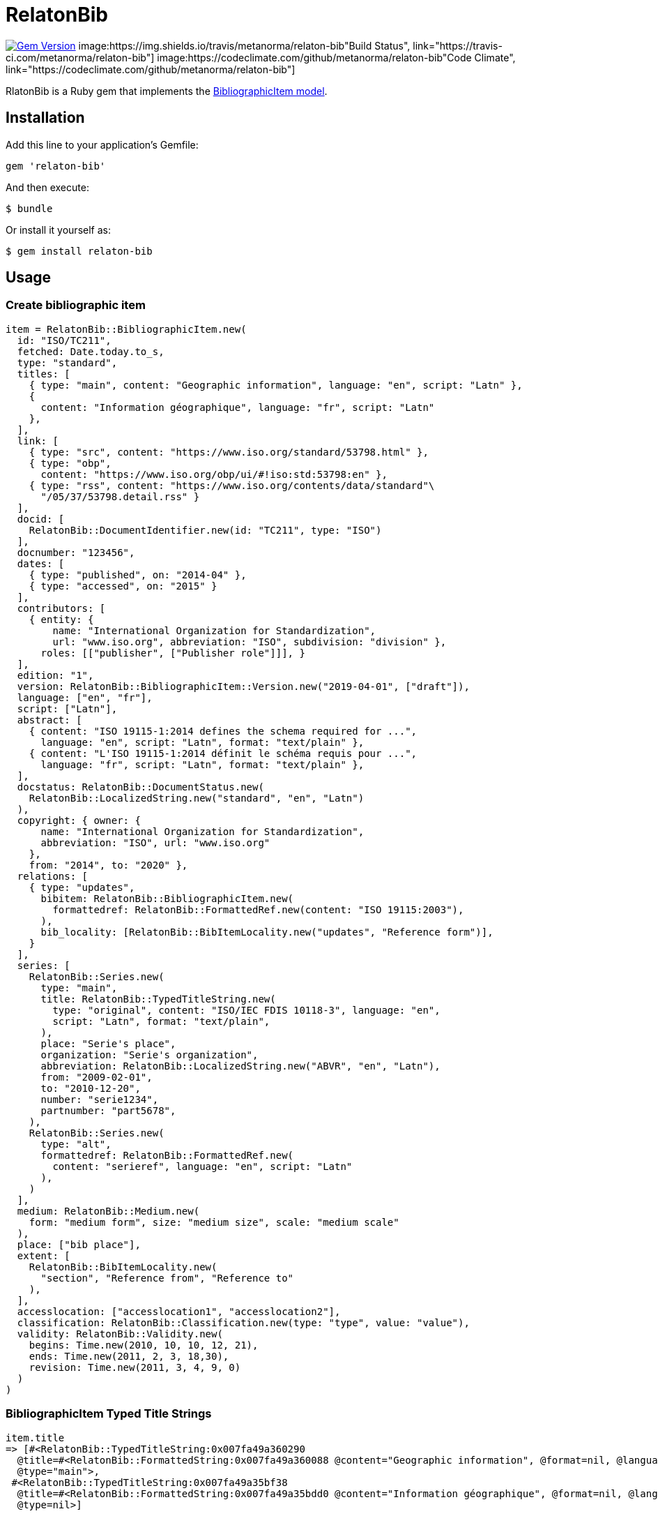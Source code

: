 = RelatonBib

image:https://img.shields.io/gem/v/relaton-bib.svg["Gem Version", link="https://rubygems.org/gems/relaton-bib"]
image:https://img.shields.io/travis/metanorma/relaton-bib"Build Status", link="https://travis-ci.com/metanorma/relaton-bib"]
image:https://codeclimate.com/github/metanorma/relaton-bib"Code Climate", link="https://codeclimate.com/github/metanorma/relaton-bib"]

RlatonBib is a Ruby gem that implements the https://github.com/metanorma/relaton-models#bibliography-uml-models[BibliographicItem model].

== Installation

Add this line to your application's Gemfile:

[source,ruby]
----
gem 'relaton-bib'
----

And then execute:

    $ bundle

Or install it yourself as:

    $ gem install relaton-bib

== Usage

=== Create bibliographic item

[source,ruby]
----
item = RelatonBib::BibliographicItem.new(
  id: "ISO/TC211",
  fetched: Date.today.to_s,
  type: "standard",
  titles: [
    { type: "main", content: "Geographic information", language: "en", script: "Latn" },
    {
      content: "Information géographique", language: "fr", script: "Latn"
    },
  ],
  link: [
    { type: "src", content: "https://www.iso.org/standard/53798.html" },
    { type: "obp",
      content: "https://www.iso.org/obp/ui/#!iso:std:53798:en" },
    { type: "rss", content: "https://www.iso.org/contents/data/standard"\
      "/05/37/53798.detail.rss" }
  ],
  docid: [
    RelatonBib::DocumentIdentifier.new(id: "TC211", type: "ISO")
  ],
  docnumber: "123456",
  dates: [
    { type: "published", on: "2014-04" },
    { type: "accessed", on: "2015" }
  ],
  contributors: [
    { entity: {
        name: "International Organization for Standardization",
        url: "www.iso.org", abbreviation: "ISO", subdivision: "division" },
      roles: [["publisher", ["Publisher role"]]], }
  ],
  edition: "1",
  version: RelatonBib::BibliographicItem::Version.new("2019-04-01", ["draft"]),
  language: ["en", "fr"],
  script: ["Latn"],
  abstract: [
    { content: "ISO 19115-1:2014 defines the schema required for ...",
      language: "en", script: "Latn", format: "text/plain" },
    { content: "L'ISO 19115-1:2014 définit le schéma requis pour ...",
      language: "fr", script: "Latn", format: "text/plain" },
  ],
  docstatus: RelatonBib::DocumentStatus.new(
    RelatonBib::LocalizedString.new("standard", "en", "Latn")
  ),
  copyright: { owner: {
      name: "International Organization for Standardization",
      abbreviation: "ISO", url: "www.iso.org"
    },
    from: "2014", to: "2020" },
  relations: [
    { type: "updates",
      bibitem: RelatonBib::BibliographicItem.new(
        formattedref: RelatonBib::FormattedRef.new(content: "ISO 19115:2003"),
      ),
      bib_locality: [RelatonBib::BibItemLocality.new("updates", "Reference form")],
    }
  ],
  series: [
    RelatonBib::Series.new(
      type: "main",
      title: RelatonBib::TypedTitleString.new(
        type: "original", content: "ISO/IEC FDIS 10118-3", language: "en",
        script: "Latn", format: "text/plain",
      ),
      place: "Serie's place",
      organization: "Serie's organization",
      abbreviation: RelatonBib::LocalizedString.new("ABVR", "en", "Latn"),
      from: "2009-02-01",
      to: "2010-12-20",
      number: "serie1234",
      partnumber: "part5678",
    ),
    RelatonBib::Series.new(
      type: "alt",
      formattedref: RelatonBib::FormattedRef.new(
        content: "serieref", language: "en", script: "Latn"
      ),
    )
  ],
  medium: RelatonBib::Medium.new(
    form: "medium form", size: "medium size", scale: "medium scale"
  ),
  place: ["bib place"],
  extent: [
    RelatonBib::BibItemLocality.new(
      "section", "Reference from", "Reference to"
    ),
  ],
  accesslocation: ["accesslocation1", "accesslocation2"],
  classification: RelatonBib::Classification.new(type: "type", value: "value"),
  validity: RelatonBib::Validity.new(
    begins: Time.new(2010, 10, 10, 12, 21),
    ends: Time.new(2011, 2, 3, 18,30),
    revision: Time.new(2011, 3, 4, 9, 0)
  )
)
----

=== BibliographicItem Typed Title Strings

[source,ruby]
----
item.title
=> [#<RelatonBib::TypedTitleString:0x007fa49a360290
  @title=#<RelatonBib::FormattedString:0x007fa49a360088 @content="Geographic information", @format=nil, @language=["en"], @script=["Latn"]>,
  @type="main">,
 #<RelatonBib::TypedTitleString:0x007fa49a35bf38
  @title=#<RelatonBib::FormattedString:0x007fa49a35bdd0 @content="Information géographique", @format=nil, @language=["fr"], @script=["Latn"]>,
  @type=nil>]
----

=== BibliographicItem Formatted Strings

[source,ruby]
----
item.abstract
=> [#<RelatonBib::FormattedString:0x007fa49a35aed0 @content="ISO 19115-1:2014 defines the schema required for ...", @format="text/plain", @language=["en"], @script=["Latn"]>,
 #<RelatonBib::FormattedString:0x007fa49a35ae08 @content="L'ISO 19115-1:2014 définit le schéma requis pour ...", @format="text/plain", @language=["fr"], @script=["Latn"]>]

item.abstract(lang: "en").to_s
=> "ISO 19115-1:2014 defines the schema required for ..."
"
----

=== BibliographicItem references

[source,ruby]
----
item.shortref item
=> "ISO/TC211:2014"
----

=== XML serialization

[source,ruby]
----
item.to_xml
=>"<bibitem id=\"ISO/TC211\" type=\"standard\">
  <fetched>2019-04-30</fetched>
  <title type=\"main\" language=\"en\" script=\"Latn\">Geographic information</title>
  <title language=\"fr\" script=\"Latn\">Information géographique</title>
  <uri type=\"src\">https://www.iso.org/standard/53798.html</uri>
  <uri type=\"obp\">https://www.iso.org/obp/ui/#!iso:std:53798:en</uri>
  <uri type=\"rss\">https://www.iso.org/contents/data/standard/05/37/53798.detail.rss</uri>
  <docidentifier type=\"ISO\">TC211</docidentifier>
  <docnumber>123456</docnumber>
  <date type=\"published\">
    <on>2014-04</on>
  </date>
  <date type=\"accessed\">
    <on>2015-01</on>
  </date>
  <contributor>
    <role type=\"publisher\">
      <description>Publisher role</description>
    </role>
    <organization>
      <name>International Organization for Standardization</name>
      <subdivision>division</subdivision>
      <abbreviation>ISO</abbreviation>
      <uri>www.iso.org</uri>
    </organization>
  </contributor>
  <edition>1</edition>
  <version>
    <revision_date>2019-04-01</revision_date>
    <draft>draft</draft>
  </version>
  <language>en</language>
  <language>fr</language>
  <script>Latn</script>
  <abstract format=\"text/plain\" language=\"en\" script=\"Latn\">ISO 19115-1:2014 defines the schema required for ...</abstract>
  <abstract format=\"text/plain\" language=\"fr\" script=\"Latn\">L'ISO 19115-1:2014 définit le schéma requis pour ...</abstract>
  <status language=\"en\" script=\"Latn\">standard</status>
  <copyright>
    <from>2014</from>
    <to>2020</to>
    <owner>
      <organization>
        <name>International Organization for Standardization</name>
        <abbreviation>ISO</abbreviation>
        <uri>www.iso.org</uri>
      </organization>
    </owner>
  </copyright>
  <relation type=\"updates\">
    <bibitem>
      <formattedref>ISO 19115:2003</formattedref>
    </bibitem>
    <locality type=\"updates\">
      <referenceFrom>Reference form</referenceFrom>
    </locality>
  </relation>
  <series type=\"main\">
    <title type=\"original\" format=\"text/plain\" language=\"en\" script=\"Latn\">ISO/IEC FDIS 10118-3</title>
    <place>Serie's place</place>
    <organization>Serie's organization</organization>
    <abbreviation language=\"en\" script=\"Latn\">ABVR</abbreviation>
    <from>2009-02-01</from>
    <to>2010-12-20</to>
    <number>serie1234</number>
    <partnumber>part5678</partnumber>
  </series>
  <series type=\"alt\">
    <formattedref language=\"en\" script=\"Latn\">serieref</formattedref>
  </series>
  <medium>
    <form>medium form</form>
    <size>medium size</size>
    <scale>medium scale</scale>
  </medium>
  <place>bib place</place>
  <locality type=\"section\">
    <referenceFrom>Reference from</referenceFrom>
    <referenceTo>Reference to</referenceTo>
  </locality>
  <accesslocation>accesslocation1</accesslocation>
  <accesslocation>accesslocation2</accesslocation>
  <classification type=\"type\">value</classification>
  <validity>
    <validityBegins>2010-10-10 12:21</validityBegins>
    <validityEnds>2011-02-03 18:30</validityEnds>
    <validityRevision>2011-03-04 09:00</validityRevision>
  </validity>
</bibitem>"
----

== Development

After checking out the repo, run `bin/setup` to install dependencies. Then, run `rake spec` to run the tests. You can also run `bin/console` for an interactive prompt that will allow you to experiment.

To install this gem onto your local machine, run `bundle exec rake install`. To release a new version, update the version number in `version.rb`, and then run `bundle exec rake release`, which will create a git tag for the version, push git commits and tags, and push the `.gem` file to [rubygems.org](https://rubygems.org).

== Contributing

Bug reports and pull requests are welcome on GitHub at https://github.com/metanorma/relaton-bib.

== License

The gem is available as open source under the terms of the [MIT License](https://opensource.org/licenses/MIT).

